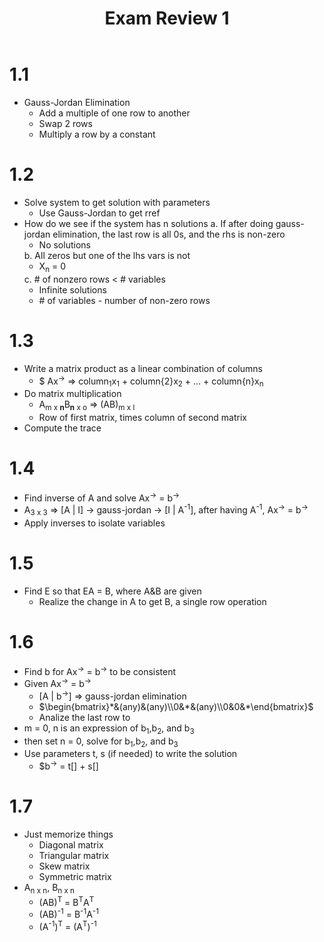 #+title: Exam Review 1
* 1.1
- Gauss-Jordan Elimination
  - Add a multiple of one row to another
  - Swap 2 rows
  - Multiply a row by a constant

* 1.2
- Solve system to get solution with parameters
  - Use Gauss-Jordan to get rref
- How do we see if the system has n solutions
  a. If after doing gauss-jordan elimination, the last row is all 0s, and the rhs is non-zero
     - No solutions
  b. All zeros but one of the lhs vars is not
     - X_{n} = 0
  c. # of nonzero rows < # variables
     - Infinite solutions
     - # of variables - number of non-zero rows

* 1.3
- Write a matrix product as a linear combination of columns
  - $ Ax^{\rightarrow{}} => column_{1}x_{1} + column{2}x_2 + ... + column{n}x_{n}
- Do matrix multiplication
  - A_{m x *n*}B_{*n* x o} => (AB)_{m x l}
  - Row of first matrix, times column of second matrix
- Compute the trace

* 1.4
- Find inverse of A and solve Ax^{\rightarrow} = b^{\rightarrow}
- A_{3 x 3} => [A | I] -> gauss-jordan -> [I | A^{-1}], after having A^{-1}, Ax^{\rightarrow} = b^{\rightarrow}
- Apply inverses to isolate variables

* 1.5
- Find E so that EA = B, where A&B are given
  - Realize the change in A to get B, a single row operation

* 1.6
- Find b for Ax^{\rightarrow{}} = b^{\rightarrow{}} to be consistent
- Given Ax^{\rightarrow{}} = b^{\rightarrow{}}
  - [A | b^{\rightarrow}] => gauss-jordan elimination
  - $\begin{bmatrix}*&(any)&(any)\\0&*&(any)\\0&0&*\end{bmatrix}$
  - Analize the last row to
- m = 0, n is an expression of b_{1},b_{2}, and b_{3}
- then set n = 0, solve for b_{1},b_{2}, and b_{3}
- Use parameters t, s (if needed) to write the solution
  - $b^{\rightarrow{}} = t[] + s[]

* 1.7
- Just memorize things
  - Diagonal matrix
  - Triangular matrix
  - Skew matrix
  - Symmetric matrix
- A_{n x n}, B_{n x n}
  - (AB)^T = B^{T}A^{T}
  - (AB)^{-1} = B^{-1}A^{-1}
  - (A^{-1})^{T} = (A^{T})^{-1}
